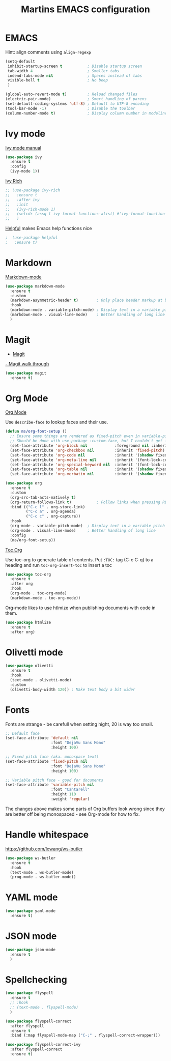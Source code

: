 #+TITLE: Martins EMACS configuration

* Table of contents                                            :TOC:noexport:
- [[#emacs][EMACS]]
- [[#ivy-mode][Ivy mode]]
- [[#markdown][Markdown]]
- [[#magit][Magit]]
- [[#org-mode][Org Mode]]
- [[#olivetti-mode][Olivetti mode]]
- [[#fonts][Fonts]]
- [[#handle-whitespace][Handle whitespace]]
- [[#yaml-mode][YAML mode]]
- [[#json-mode][JSON mode]]
- [[#spellchecking][Spellchecking]]

* EMACS

  Hint: align comments using ~align-regexp~

  #+BEGIN_SRC emacs-lisp
	(setq-default
	 inhibit-startup-screen t			; Disable startup screen
	 tab-width 4						; Smaller tabs
	 indend-tabs-mode nil				; Spaces instead of tabs
	 visible-bell t						; No beep
	 )

	(global-auto-revert-mode t)			; Reload changed files
	(electric-pair-mode)				; Smart handling of parens
	(set-default-coding-systems 'utf-8)	; Default to UTF-8 encoding
	(tool-bar-mode -1)					; Disable the toolbar
	(column-number-mode t)				; Display column number in modeline
  #+END_SRC

* Ivy mode

  [[https://oremacs.com/swiper/][Ivy mode manual]]

  #+BEGIN_SRC emacs-lisp
	(use-package ivy
	  :ensure t
	  :config
	  (ivy-mode 1))
  #+END_SRC

 [[https://github.com/Yevgnen/ivy-rich][Ivy Rich]]

#+BEGIN_SRC emacs-lisp
  ;; (use-package ivy-rich
  ;;   :ensure t
  ;;   :after ivy
  ;;   :init
  ;;   (ivy-rich-mode 1)
  ;;   (setcdr (assq t ivy-format-functions-alist) #'ivy-format-function-line)
  ;;   )
#+END_SRC

[[https://github.com/wilfred/helpful][Helpful]] makes Emacs help functions nice

#+BEGIN_SRC emacs-lisp
;  (use-package helpful
;	:ensure t)
#+END_SRC

* Markdown

  [[https://jblevins.org/projects/markdown-mode/][Markdown-mode]]

  #+BEGIN_SRC emacs-lisp
	(use-package markdown-mode
	  :ensure t
	  :custom
	  (markdown-asymmetric-header t)		; Only place header markup at begging of line
	  :hook
	  (markdown-mode . variable-pitch-mode)	; Display text in a variable pitch
	  (markdown-mode . visual-line-mode)	; Better handling of long line
	  )
  #+END_SRC

* Magit

  - [[https://magit.vc/][Magit]]
  [[https://emacsair.me/2017/09/01/magit-walk-through/][- Magit walk through]]

  #+BEGIN_SRC emacs-lisp
	(use-package magit
	  :ensure t)
  #+END_SRC

* Org Mode

  [[https://orgmode.org/][Org Mode]]

  Use ~describe-face~ to lookup faces and their use.

  #+BEGIN_SRC emacs-lisp
	(defun ms/org-font-setup ()
	  ;; Ensure some things are rendered as fixed-pitch even in variable-pitch mode
	  ;; Should be done with use-package :custom-face, but I couldn't get it to work with multiple faces
	  (set-face-attribute 'org-block nil			:foreground nil :inherit 'fixed-pitch)
	  (set-face-attribute 'org-checkbox nil			:inherit 'fixed-pitch)
	  (set-face-attribute 'org-code nil				:inherit '(shadow fixed-pitch))
	  (set-face-attribute 'org-meta-line nil		:inherit '(font-lock-comment-face fixed-pitch))
	  (set-face-attribute 'org-special-keyword nil	:inherit '(font-lock-comment-face fixed-pitch))
	  (set-face-attribute 'org-table nil			:inherit '(shadow fixed-pitch))
	  (set-face-attribute 'org-verbatim nil			:inherit '(shadow fixed-pitch)))
  #+END_SRC

  #+BEGIN_SRC emacs-lisp
	(use-package org
	  :ensure t
	  :custom
	  (org-src-tab-acts-natively t)
	  (org-return-follows-link t)			; Follow links when pressing RET
	  :bind (("C-c l" . org-store-link)
			 ("C-c a" . org-agenda)
			 ("C-c c" . org-capture))
	  :hook
	  (org-mode . variable-pitch-mode)	; Display text in a variable pitch
	  (org-mode . visual-line-mode)		; Better handling of long line
	  :config
	  (ms/org-font-setup))
  #+END_SRC

  [[https://github.com/snosov1/toc-org][Toc Org]]

  Use toc-org to generate table of contents. Put ~:TOC:~ tag (C-c C-q) to a heading and run ~toc-org-insert-toc~ to insert a toc

  #+BEGIN_SRC emacs-lisp
	(use-package toc-org
	  :ensure t
	  :after org
	  :hook
	  (org-mode . toc-org-mode)
	  (markdown-mode . toc-org-mode))
  #+END_SRC

  Org-mode likes to use htlmize when publishing documents with code in them.

  #+BEGIN_SRC emacs-lisp
	(use-package htmlize
	  :ensure t
	  :after org)
  #+END_SRC

* Olivetti mode

  #+BEGIN_SRC emacs-lisp
	(use-package olivetti
	  :ensure t
	  :hook
	  (text-mode . olivetti-mode)
	  :custom
	  (olivetti-body-width 120)) ; Make text body a bit wider
  #+END_SRC

* Fonts

  Fonts are strange - be carefull when setting hight, 20 is way too small.
  
  #+BEGIN_SRC emacs-lisp
	;; Default face
	(set-face-attribute 'default nil
						:font "DejaVu Sans Mono"
						:height 100)

	;; Fixed pitch face (aka. monospace text)
	(set-face-attribute 'fixed-pitch nil
						:font "DejaVu Sans Mono"
						:height 100)

	;; Variable pitch face - good for documents
	(set-face-attribute 'variable-pitch nil
						:font "Cantarell"
						:height 110
						:weight 'regular)
  #+END_SRC

  The changes above makes some parts of Org buffers look wrong since they are  better off being monospaced - see Org-mode for how to fix.

* Handle whitespace

  https://github.com/lewang/ws-butler

  #+BEGIN_SRC emacs-lisp
	(use-package ws-butler
	  :ensure t
	  :hook
	  (text-mode . ws-butler-mode)
	  (prog-mode . ws-butler-mode))
  #+END_SRC

* YAML mode

  #+BEGIN_SRC emacs-lisp
	(use-package yaml-mode
	  :ensure t)
  #+END_SRC

* JSON mode

#+BEGIN_SRC emacs-lisp
  (use-package json-mode
	:ensure t
	)
#+END_SRC

* Spellchecking

  #+BEGIN_SRC emacs-lisp
	(use-package flyspell
	  :ensure t
	  ;; :hook
	  ;; (text-mode . flyspell-mode)
	  )

	(use-package flyspell-correct
	  :after flyspell
	  :ensure t
	  :bind (:map flyspell-mode-map ("C-;" . flyspell-correct-wrapper)))

	(use-package flyspell-correct-ivy
	  :after flyspell-correct
	  :ensure t)
  #+END_SRC
